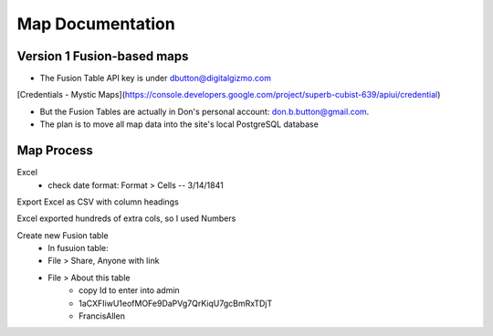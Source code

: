 Map Documentation
==================

Version 1 Fusion-based maps
-------------------

* The Fusion Table API key is under dbutton@digitalgizmo.com
[Credentials - Mystic Maps](https://console.developers.google.com/project/superb-cubist-639/apiui/credential)

* But the Fusion Tables are actually in Don's personal account: don.b.button@gmail.com.

* The plan is to move all map data into the site's local PostgreSQL database

Map Process
------------

Excel
 - check date format: Format > Cells -- 3/14/1841
 
Export Excel as CSV with column headings

Excel exported hundreds of extra cols, so I used Numbers

Create new Fusion table
	- In fusuion table:
	- File > Share, Anyone with link
	- File > About this table
		- copy Id to enter into admin
		- 1aCXFIiwU1eofMOFe9DaPVg7QrKiqU7gcBmRxTDjT
		- FrancisAllen
